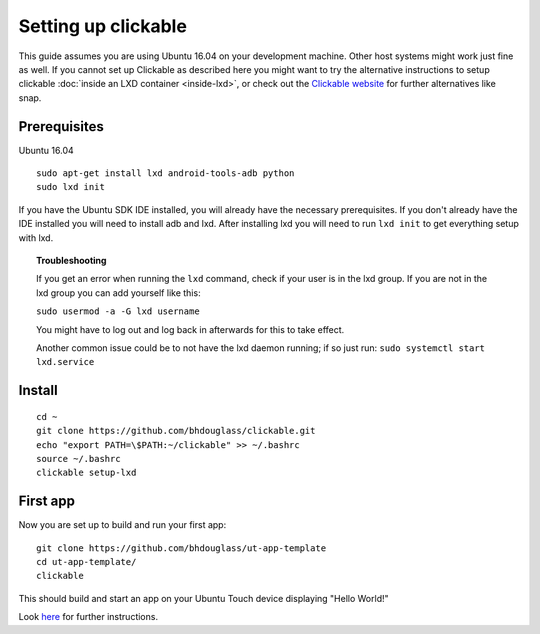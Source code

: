 Setting up clickable
====================

This guide assumes you are using Ubuntu 16.04 on your development
machine. Other host systems might work just fine as well. If you cannot set up Clickable as described here you might want to try the alternative instructions to setup clickable :doc:`inside an LXD container <inside-lxd>`, or check out the `Clickable website <https://github.com/bhdouglass/clickable>`__ for further alternatives like snap.

Prerequisites
-------------

Ubuntu 16.04

::

    sudo apt-get install lxd android-tools-adb python
    sudo lxd init

If you have the Ubuntu SDK IDE installed, you will already have the necessary prerequisites. If you don't already have the IDE installed you will need to install adb and lxd. After installing lxd you will need to run ``lxd init`` to get everything setup with lxd.

.. topic:: Troubleshooting

    If you get an error when running the ``lxd`` command, check if your user is in the lxd group. If you are not in the lxd group you can add yourself like this:

    ``sudo usermod -a -G lxd username``

    You might have to log out and log back in afterwards for this to take effect.

    Another common issue could be to not have the lxd daemon running; if so just run: ``sudo systemctl start lxd.service``

Install
-------

::

    cd ~
    git clone https://github.com/bhdouglass/clickable.git
    echo "export PATH=\$PATH:~/clickable" >> ~/.bashrc
    source ~/.bashrc
    clickable setup-lxd

First app
---------

Now you are set up to build and run your first app:

::

    git clone https://github.com/bhdouglass/ut-app-template
    cd ut-app-template/
    clickable

This should build and start an app on your Ubuntu Touch device
displaying "Hello World!"

Look `here <https://github.com/bhdouglass/clickable#usage>`__ for
further instructions.

        
